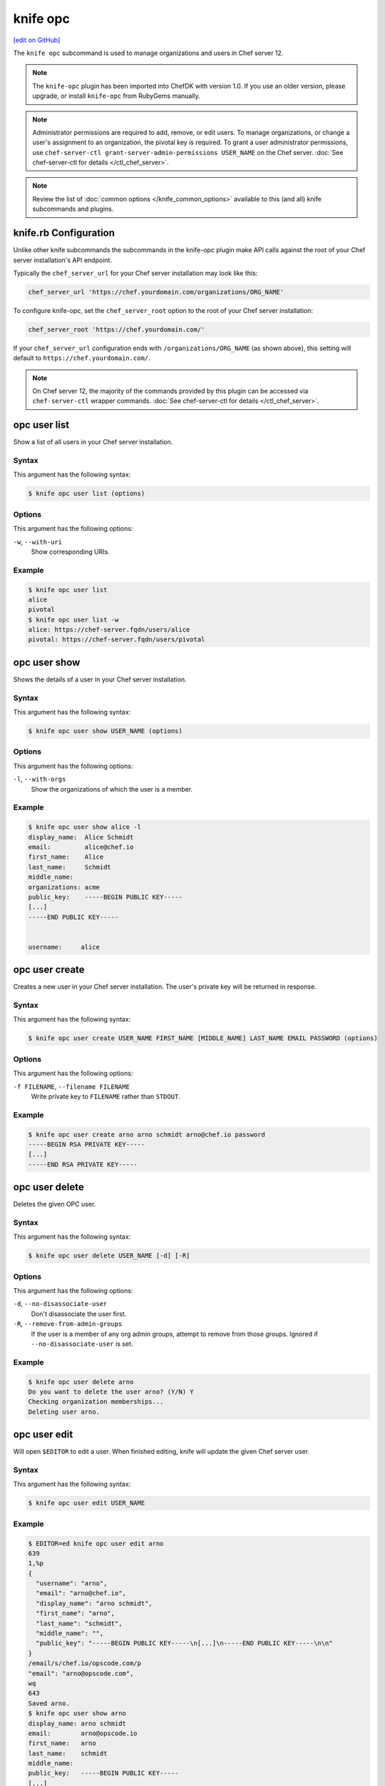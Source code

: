 =====================================================
knife opc
=====================================================
`[edit on GitHub] <https://github.com/chef/chef-web-docs/blob/master/chef_master/source/plugin_knife_opc.rst>`__

.. tag plugin_knife_opc_summary

The ``knife opc`` subcommand is used to manage organizations and users in Chef server 12.

.. note:: The ``knife-opc`` plugin has been imported into ChefDK with version 1.0. If you use an older version, please upgrade, or install ``knife-opc`` from RubyGems manually.

.. note:: Administrator permissions are required to add, remove, or edit users. To manage organizations, or change a user's assignment to an organization, the pivotal key is required. To grant a user administrator permissions, use ``chef-server-ctl grant-server-admin-permissions USER_NAME`` on the Chef server. :doc:`See chef-server-ctl for details </ctl_chef_server>`.

.. note:: Review the list of :doc:`common options </knife_common_options>` available to this (and all) knife subcommands and plugins.

.. end_tag

.. _plugin_knife_opc-knife-rb-configuration:

knife.rb Configuration
=====================================================
Unlike other knife subcommands the subcommands in the knife-opc plugin make API calls against the root of your Chef server installation's API endpoint.

Typically the ``chef_server_url`` for your Chef server installation may look like this:

.. code-block:: ruby

   chef_server_url 'https://chef.yourdomain.com/organizations/ORG_NAME'

To configure knife-opc, set the ``chef_server_root`` option to the root of your Chef server installation:

.. code-block:: ruby

   chef_server_root 'https://chef.yourdomain.com/'

If your ``chef_server_url`` configuration ends with ``/organizations/ORG_NAME`` (as shown above), this setting will default to ``https://chef.yourdomain.com/``.

.. note:: On Chef server 12, the majority of the commands provided by this plugin can be accessed via ``chef-server-ctl`` wrapper commands. :doc:`See chef-server-ctl for details </ctl_chef_server>`.

.. _plugin_knife_opc-opc-user-list:

opc user list
=====================================================
Show a list of all users in your Chef server installation.

Syntax
-----------------------------------------------------
This argument has the following syntax:

.. code-block:: bash

   $ knife opc user list (options)

Options
-----------------------------------------------------
This argument has the following options:

``-w``, ``--with-uri``
   Show corresponding URIs.

Example
-----------------------------------------------------
.. code-block:: bash

   $ knife opc user list
   alice
   pivotal
   $ knife opc user list -w
   alice: https://chef-server.fqdn/users/alice
   pivotal: https://chef-server.fqdn/users/pivotal

.. _plugin_knife_opc-opc-user-show:

opc user show
=====================================================
Shows the details of a user in your Chef server installation.

Syntax
-----------------------------------------------------
This argument has the following syntax:

.. code-block:: bash

   $ knife opc user show USER_NAME (options)

Options
-----------------------------------------------------
This argument has the following options:

``-l``, ``--with-orgs``
   Show the organizations of which the user is a member.

Example
-----------------------------------------------------
.. code-block:: bash

   $ knife opc user show alice -l
   display_name:  Alice Schmidt
   email:         alice@chef.io
   first_name:    Alice
   last_name:     Schmidt
   middle_name:
   organizations: acme
   public_key:    -----BEGIN PUBLIC KEY-----
   [...]
   -----END PUBLIC KEY-----


   username:     alice

.. _plugin_knife_opc-opc-user-create:

opc user create
=====================================================
Creates a new user in your Chef server installation. The user's private key will be returned in response.

Syntax
-----------------------------------------------------
This argument has the following syntax:

.. code-block:: bash

   $ knife opc user create USER_NAME FIRST_NAME [MIDDLE_NAME] LAST_NAME EMAIL PASSWORD (options)

Options
-----------------------------------------------------
This argument has the following options:

``-f FILENAME``, ``--filename FILENAME``
   Write private key to ``FILENAME`` rather than ``STDOUT``.

Example
-----------------------------------------------------
.. code-block:: bash

   $ knife opc user create arno arno schmidt arno@chef.io password
   -----BEGIN RSA PRIVATE KEY-----
   [...]
   -----END RSA PRIVATE KEY-----

.. _plugin_knife_opc-opc-user-delete:

opc user delete
=====================================================
Deletes the given OPC user.

Syntax
-----------------------------------------------------
This argument has the following syntax:

.. code-block:: bash

   $ knife opc user delete USER_NAME [-d] [-R]

Options
-----------------------------------------------------
This argument has the following options:

``-d``, ``--no-disassociate-user``
   Don't disassociate the user first.

``-R``, ``--remove-from-admin-groups``
   If the user is a member of any org admin groups, attempt to remove from those groups. Ignored if ``--no-disassociate-user`` is set.


Example
-----------------------------------------------------
.. code-block:: bash

   $ knife opc user delete arno
   Do you want to delete the user arno? (Y/N) Y
   Checking organization memberships...
   Deleting user arno.

.. _plugin_knife_opc-opc-user-edit:

opc user edit
=====================================================
Will open ``$EDITOR`` to edit a user. When finished editing, knife will update the given Chef server user.

Syntax
-----------------------------------------------------
This argument has the following syntax:

.. code-block:: bash

   $ knife opc user edit USER_NAME

.. _plugin_knife_opc-opc-user-password:

Example
-----------------------------------------------------
.. code-block:: bash

   $ EDITOR=ed knife opc user edit arno
   639
   1,%p
   {
     "username": "arno",
     "email": "arno@chef.io",
     "display_name": "arno schmidt",
     "first_name": "arno",
     "last_name": "schmidt",
     "middle_name": "",
     "public_key": "-----BEGIN PUBLIC KEY-----\n[...]\n-----END PUBLIC KEY-----\n\n"
   }
   /email/s/chef.io/opscode.com/p
   "email": "arno@opscode.com",
   wq
   643
   Saved arno.
   $ knife opc user show arno
   display_name: arno schmidt
   email:        arno@opscode.io
   first_name:   arno
   last_name:    schmidt
   middle_name:
   public_key:   -----BEGIN PUBLIC KEY-----
   [...]
   -----END PUBLIC KEY-----


   username:     arno


opc user password
=====================================================
Command for managing password and authentication for a user.

Syntax
-----------------------------------------------------
This argument has the following syntax:

.. code-block:: bash

   $ knife opc user password USER_NAME [PASSWORD | --enable_external_auth]

The last argument should either be a string to use as password or ``--enable_external_auth`` instead of a password to enable external authentication for this user.


Example
-----------------------------------------------------
.. code-block:: bash

   $ knife opc user password arno newpassword
   {"username"=>"arno", "email"=>"arno@opscode.com", "display_name"=>"arno schmidt", "first_name"=>"arno", "last_name"=>"schmidt", "middle_name"=>"", "public_key"=>"-----BEGIN PUBLIC KEY-----\n[...]\n-----END PUBLIC KEY-----\n\n", "password"=>"newpassword", "recovery_authentication_enabled"=>true}
   Authentication info updated for arno.

.. _plugin_knife_opc-opc-org-list:

opc org list
=====================================================
Show a list of all organizations in your Chef server installation.

Syntax
-----------------------------------------------------
This argument has the following syntax:

.. code-block:: bash

   $ knife opc org list (options)

Options
-----------------------------------------------------
This argument has the following options:

``-w``, ``--with-uri``
   Show corresponding URIs.

``-a``, ``--all-orgs``
   Display auto-generated hidden orgs.

Example
-----------------------------------------------------
.. code-block:: bash

   $ knife opc org list -w -a
   acme: https://chef-server.fqdn/organizations/acme

.. _plugin_knife_opc-opc-org-show:

opc org show
=====================================================
Shows the details of an organization in your Chef server installation.

Syntax
-----------------------------------------------------
This argument has the following syntax:

.. code-block:: bash

   $ knife opc org show ORG_NAME

Example
-----------------------------------------------------
.. code-block:: bash

   $ knife opc org show acme
   full_name: Acme
   guid:      cc9f9d0d4f6e7e35272e327e22e7affc
   name:      acme

.. _plugin_knife_opc-opc-org-create:

opc org create
=====================================================
Creates a new Chef server organization. The private key for the organization's validator client is returned.

Syntax
-----------------------------------------------------
This argument has the following syntax:

.. code-block:: bash

   $ knife opc org create ORG_NAME ORG_FULL_NAME (options)

Options
-----------------------------------------------------
This argument has the following options:

``-f FILENAME``, ``--filename FILENAME``
   Write private key to ``FILENAME`` rather than ``STDOUT``.

``-a USER_NAME``, ``--association_user USER_NAME``
   Associate ``USER_NAME`` with the organization after creation.

Example
-----------------------------------------------------
.. code-block:: bash

   $ knife opc org create acme2 "The Other Acme" -a arno
   -----BEGIN RSA PRIVATE KEY-----
   [...]
   -----BEGIN RSA PRIVATE KEY-----

.. _plugin_knife_opc-opc-org-delete:

opc org delete
=====================================================
Deletes the given Chef server organization.

Syntax
-----------------------------------------------------
This argument has the following syntax:

.. code-block:: bash

   $ knife opc org delete ORG_NAME

Example
-----------------------------------------------------
.. code-block:: bash

   $ knife opc org delete acme2
   Do you want to delete the organization acme2? (Y/N) Y
   full_name: The Other Acme
   guid:      2adec1140cf777a15d82d9099304da71
   name:      acme2

.. _plugin_knife_opc-opc-org-user-add:

opc org user add
=====================================================
Adds a user to an organization. Requires that the named organization and user both exist.

Syntax
-----------------------------------------------------
This argument has the following syntax:

.. code-block:: bash

   $ knife opc org user add ORG_NAME USER_NAME

Example
-----------------------------------------------------
.. code-block:: bash

   $ knife opc org user add acme2 alice

.. _plugin_knife_opc-opc-org-user-remove:

opc org user remove
=====================================================
Removes a user from an organization. Requires that the named organization and user both exist, and that the user is currently associated with the organization.

Syntax
-----------------------------------------------------
This argument has the following syntax:

.. code-block:: bash

   $ knife opc org user remove ORG_NAME USER_NAME

Example
-----------------------------------------------------
.. code-block:: bash

   $ knife opc org user remove acme2 alice
